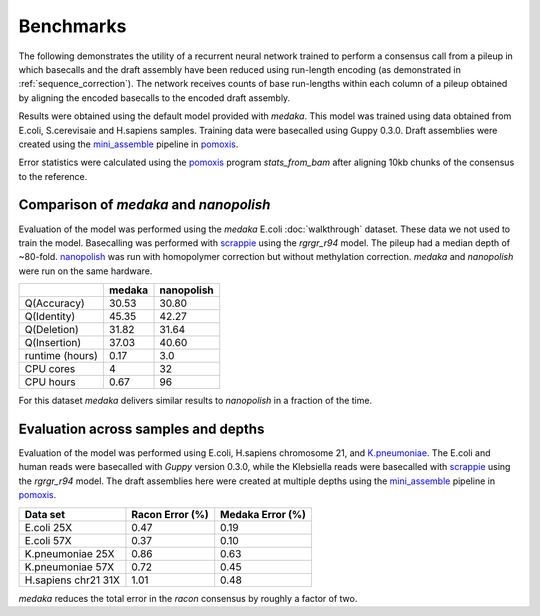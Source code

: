 Benchmarks
==========

The following demonstrates the utility of a recurrent neural network trained to
perform a consensus call from a pileup in which basecalls and the draft
assembly have been reduced using run-length encoding (as demonstrated in
:ref:`sequence_correction`). The network receives counts of base
run-lengths within each column of a pileup obtained by aligning the encoded
basecalls to the encoded draft assembly. 

Results were obtained using the default model provided with `medaka`. This model
was trained using data obtained from E.coli, S.cerevisaie and H.sapiens samples.
Training data were basecalled using Guppy 0.3.0. Draft assemblies were created
using the `mini_assemble <https://nanoporetech.github.io/pomoxis/examples.html#fast-de-novo-assembly>`_
pipeline in `pomoxis <https://github.com/nanoporetech/pomoxis>`_. 

Error statistics were calculated using the 
`pomoxis <https://github.com/nanoporetech/pomoxis>`_ program `stats_from_bam` after
aligning 10kb chunks of the consensus to the reference. 


Comparison of `medaka` and `nanopolish` 
---------------------------------------

Evaluation of the model was performed using the `medaka` E.coli
:doc:`walkthrough` dataset. These data we not used to train the model.
Basecalling was performed with 
`scrappie <https://github.com/nanoporetech/scrappie>`_ using the `rgrgr_r94`
model. The pileup had a median depth of ~80-fold.
`nanopolish <https://github.com/jts/nanopolish>`_ was run with homopolymer
correction but without methylation correction. `medaka` and `nanopolish` were
run on the same hardware. 

+-----------------+--------+------------+
|                 | medaka | nanopolish |
+=================+========+============+
| Q(Accuracy)     |  30.53 |  30.80     |
+-----------------+--------+------------+
| Q(Identity)     |  45.35 |  42.27     |
+-----------------+--------+------------+
| Q(Deletion)     |  31.82 |  31.64     |
+-----------------+--------+------------+
| Q(Insertion)    |  37.03 |  40.60     |
+-----------------+--------+------------+
| runtime (hours) |  0.17  |  3.0       |
+-----------------+--------+------------+
| CPU cores       |  4     |  32        |
+-----------------+--------+------------+
| CPU hours       |  0.67  |  96        |
+-----------------+--------+------------+

For this dataset `medaka` delivers similar results to `nanopolish` in a
fraction of the time. 


Evaluation across samples and depths
------------------------------------

Evaluation of the model was performed using E.coli, H.sapiens chromosome 21,
and `K.pneumoniae <https://github.com/rrwick/Basecalling-comparison>`_. 
The E.coli and human reads were basecalled with `Guppy` version 0.3.0,
while the Klebsiella reads were basecalled with `scrappie
<https://github.com/nanoporetech/scrappie>`_ using the `rgrgr_r94` model. The
draft assemblies here were created at multiple depths using the `mini_assemble
<https://nanoporetech.github.io/pomoxis/examples.html#fast-de-novo-assembly>`_
pipeline in `pomoxis <https://github.com/nanoporetech/pomoxis>`_.

+---------------------+-----------------+------------------+
| Data set            | Racon Error (%) | Medaka Error (%) |
+=====================+=================+==================+
| E.coli 25X          |       0.47      |       0.19       |
+---------------------+-----------------+------------------+
| E.coli 57X          |       0.37      |       0.10       |
+---------------------+-----------------+------------------+
| K.pneumoniae 25X    |       0.86      |       0.63       |
+---------------------+-----------------+------------------+
| K.pneumoniae 57X    |       0.72      |       0.45       |
+---------------------+-----------------+------------------+
| H.sapiens chr21 31X |       1.01      |       0.48       |
+---------------------+-----------------+------------------+

`medaka` reduces the total error in the `racon` consensus by roughly a factor of two. 
